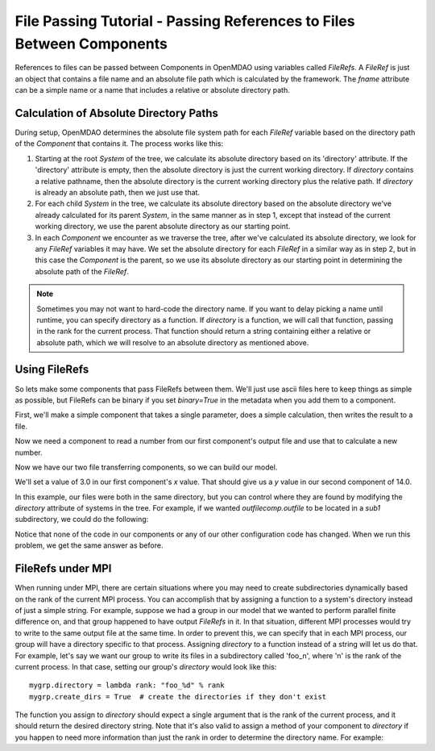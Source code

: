 .. _`File-Passing-Tutorial`:


File Passing Tutorial - Passing References to Files Between Components
======================================================================

References to files can be passed between Components in OpenMDAO using variables
called `FileRefs`.  A `FileRef` is just an object that contains a file name and
an absolute file path which is calculated by the framework. The *fname* attribute
can be a simple name or a name that includes a relative or absolute
directory path.

Calculation of Absolute Directory Paths
---------------------------------------

During setup, OpenMDAO determines the absolute file system path for each
`FileRef` variable based on the directory path of the `Component`
that contains it.  The process works like this:

1) Starting at the root `System` of the tree, we calculate its absolute directory
   based on its 'directory' attribute.  If the 'directory' attribute is empty,
   then the absolute directory is just the current working directory. If
   *directory* contains a relative pathname, then the absolute directory is
   the current working directory plus the relative path.  If *directory* is
   already an absolute path, then we just use that.

2) For each child `System` in the tree, we calculate its absolute directory
   based on the absolute directory we've already calculated for its parent
   `System`, in the same manner as in step 1, except that instead of the
   current working directory, we use the parent absolute directory as our
   starting point.

3) In each `Component` we encounter as we traverse the tree, after we've
   calculated its absolute directory, we look for any `FileRef` variables
   it may have.  We set the absolute directory for each `FileRef` in a
   similar way as in step 2, but in this case the `Component` is the parent,
   so we use its absolute directory as our starting point in determining
   the absolute path of the `FileRef`.

.. note::

    Sometimes you may not want to hard-code the directory name. If you want
    to delay picking a name until runtime, you can specify directory as a
    function. If *directory* is a function, we will call that function,
    passing in the rank for the current process.  That function should return
    a string containing either a relative or absolute path, which we will
    resolve to an absolute directory as mentioned above.


Using FileRefs
--------------

So lets make some components that pass FileRefs between them.  We'll just use
ascii files here to keep things as simple as possible, but FileRefs can be
binary if you set *binary=True* in the metadata when you add them to a
component.

First, we'll make a simple component that takes a single parameter, does a
simple calculation, then writes the result to a file.


.. testsetup:: FileRef1, FileRef2

    import os, tempfile, shutil, errno
    startdir = os.getcwd()
    tmpdir = tempfile.mkdtemp()
    os.chdir(tmpdir)


.. testcleanup:: FileRef1, FileRef2

    os.chdir(startdir)
    try:
        shutil.rmtree(tmpdir)
    except OSError as e:
        # If directory already deleted, keep going
        if e.errno not in (errno.ENOENT, errno.EACCES, errno.EPERM):
            raise e

.. testcode:: FileRef1, FileRef2, FileRef3

    from openmdao.api import Problem, Group, Component, FileRef

    class FoutComp(Component):
        """A component that writes out a file containing a number."""

        def __init__(self):
            super(FoutComp, self).__init__()

            # add a simple parameter that we can use to calculate the
            # number we write to our output file
            self.add_param('x', 1.0)

            # add an output FileRef for our output file 'dat.out'
            self.add_output("outfile", FileRef("dat.out"))

        def solve_nonlinear(self, params, unknowns, resids):
            # do some simple calculation
            val = params['x'] * 2.0 + 1.0

            # write the new value to our output FileRef
            with unknowns['outfile'].open('w') as f:
                f.write(str(val))

Now we need a component to read a number from our first component's output
file and use that to calculate a new number.

.. testcode:: FileRef1, FileRef2

    class FinComp(Component):
        """A component that reads a file containing a number."""

        def __init__(self):
            super(FinComp, self).__init__()

            # add an input FileRef for our input file 'dat.in'
            self.add_param("infile", FileRef("dat.in"))

            # here's the output we'll calculate using the number we read
            # from our input FileRef
            self.add_output('y', 1.0)

        def solve_nonlinear(self, params, unknowns, resids):
            # read the number from our input FileRef
            with params['infile'].open('r') as f:
                val = float(f.read())

            # now calculate our new output value
            unknowns['y'] = val + 7.0

Now we have our two file transferring components, so we can build our model.

.. testcode:: FileRef1

    p = Problem(root=Group())
    outfilecomp = p.root.add("outfilecomp", FoutComp())
    infilecomp = p.root.add("infilecomp", FinComp())

    # connect our two FileRefs together
    p.root.connect("outfilecomp.outfile", "infilecomp.infile")

    p.setup()


We'll set a value of 3.0 in our first component's *x* value.  That should
give us a *y* value in our second component of 14.0.

.. testcode:: FileRef1

    p['outfilecomp.x'] = 3.0

    p.run()

    print(p['infilecomp.y'])


.. testoutput:: FileRef1

    14.0

In this example, our files were both in the same directory, but you can control
where they are found by modifying the *directory* attribute of systems in the
tree.  For example, if we wanted *outfilecomp.outfile* to be located in a *sub1*
subdirectory, we could do the following:

.. testcode:: FileRef2

    p = Problem(root=Group())
    outfilecomp = p.root.add("outfilecomp", FoutComp())

    # specify the subdirectory here
    outfilecomp.directory = 'sub1'

    # since 'sub1' doesn't exist, we need to tell the component to create it.
    # otherwise, we'll get an error that the directory doesn't exist.
    outfilecomp.create_dirs = True

    infilecomp = p.root.add("infilecomp", FinComp())

    # connect our two FileRefs together
    p.root.connect("outfilecomp.outfile", "infilecomp.infile")

    p.setup()


Notice that none of the code in our components or any of our other configuration
code has changed.  When we run this problem, we get the same
answer as before.

.. testcode:: FileRef2

    p['outfilecomp.x'] = 3.0

    p.run()

    print(p['infilecomp.y'])


.. testoutput:: FileRef2

    14.0


FileRefs under MPI
------------------

When running under MPI, there are certain situations where you may need to
create subdirectories dynamically based on the rank of the current MPI process.
You can accomplish that by assigning a function to a system's directory instead
of just a simple string.  For example, suppose we had a group in our model
that we wanted to perform parallel finite difference on, and that group happened
to have output `FileRefs` in it.  In that situation, different MPI processes
would try to write to the same output file at the same time.  In order to
prevent this, we can specify that in each MPI process, our group will have a
directory specific to that process.  Assigning *directory* to a function
instead of a string will let us do that.  For example, let's say we want our
group to write its files in a subdirectory called 'foo_n', where 'n' is the
rank of the current process.  In that case, setting our group's *directory*
would look like this:

::

    mygrp.directory = lambda rank: "foo_%d" % rank
    mygrp.create_dirs = True  # create the directories if they don't exist

The function you assign to *directory* should expect a single argument that is
the rank of the current process, and it should return the desired directory string.
Note that it's also valid to assign a method of your component to *directory* if
you happen to need more information than just the rank in order to
determine the directory name.  For example:

.. testcode:: FileRef3

    class MyComp(FoutComp):
        def get_dirname(self, rank):
            return "%s_%d" % (self.name, rank)

    mycomp = MyComp()
    mycomp.directory = mycomp.get_dirname
    mycomp.create_dirs = True

.. tags:: Tutorials
